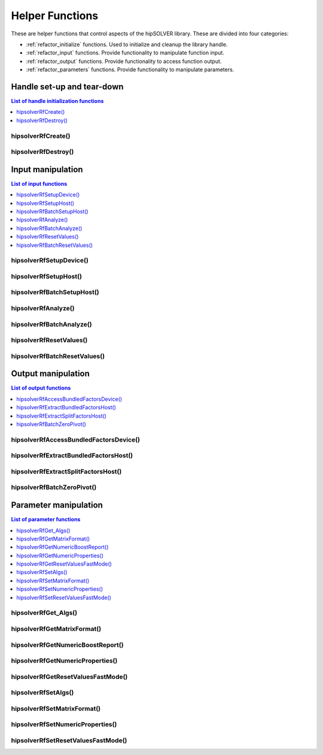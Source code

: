 .. _refactor_helpers:

****************
Helper Functions
****************

These are helper functions that control aspects of the hipSOLVER library. These are divided
into four categories:

* :ref:`refactor_initialize` functions. Used to initialize and cleanup the library handle.
* :ref:`refactor_input` functions. Provide functionality to manipulate function input.
* :ref:`refactor_output` functions. Provide functionality to access function output.
* :ref:`refactor_parameters` functions. Provide functionality to manipulate parameters.


.. _refactor_initialize:

Handle set-up and tear-down
===============================

.. contents:: List of handle initialization functions
   :local:
   :backlinks: top

hipsolverRfCreate()
-----------------------------------------
.. doxygenfunction:: hipsolverRfCreate

hipsolverRfDestroy()
-----------------------------------------
.. doxygenfunction:: hipsolverRfDestroy



.. _refactor_input:

Input manipulation
===============================

.. contents:: List of input functions
   :local:
   :backlinks: top

hipsolverRfSetupDevice()
-----------------------------------------
.. doxygenfunction:: hipsolverRfSetupDevice

hipsolverRfSetupHost()
-----------------------------------------
.. doxygenfunction:: hipsolverRfSetupHost

hipsolverRfBatchSetupHost()
-----------------------------------------
.. doxygenfunction:: hipsolverRfBatchSetupHost

hipsolverRfAnalyze()
-----------------------------------------
.. doxygenfunction:: hipsolverRfAnalyze

hipsolverRfBatchAnalyze()
-----------------------------------------
.. doxygenfunction:: hipsolverRfBatchAnalyze

hipsolverRfResetValues()
-----------------------------------------
.. doxygenfunction:: hipsolverRfResetValues

hipsolverRfBatchResetValues()
-----------------------------------------
.. doxygenfunction:: hipsolverRfBatchResetValues



.. _refactor_output:

Output manipulation
===============================

.. contents:: List of output functions
   :local:
   :backlinks: top

hipsolverRfAccessBundledFactorsDevice()
-----------------------------------------
.. doxygenfunction:: hipsolverRfAccessBundledFactorsDevice

hipsolverRfExtractBundledFactorsHost()
-----------------------------------------
.. doxygenfunction:: hipsolverRfExtractBundledFactorsHost

hipsolverRfExtractSplitFactorsHost()
-----------------------------------------
.. doxygenfunction:: hipsolverRfExtractSplitFactorsHost

hipsolverRfBatchZeroPivot()
-----------------------------------------
.. doxygenfunction:: hipsolverRfBatchZeroPivot



.. _refactor_parameters:

Parameter manipulation
===============================

.. contents:: List of parameter functions
   :local:
   :backlinks: top

hipsolverRfGet_Algs()
-----------------------------------------
.. doxygenfunction:: hipsolverRfGet_Algs

hipsolverRfGetMatrixFormat()
-----------------------------------------
.. doxygenfunction:: hipsolverRfGetMatrixFormat

hipsolverRfGetNumericBoostReport()
-----------------------------------------
.. doxygenfunction:: hipsolverRfGetNumericBoostReport

hipsolverRfGetNumericProperties()
-----------------------------------------
.. doxygenfunction:: hipsolverRfGetNumericProperties

hipsolverRfGetResetValuesFastMode()
-----------------------------------------
.. doxygenfunction:: hipsolverRfGetResetValuesFastMode

hipsolverRfSetAlgs()
-----------------------------------------
.. doxygenfunction:: hipsolverRfSetAlgs

hipsolverRfSetMatrixFormat()
-----------------------------------------
.. doxygenfunction:: hipsolverRfSetMatrixFormat

hipsolverRfSetNumericProperties()
-----------------------------------------
.. doxygenfunction:: hipsolverRfSetNumericProperties

hipsolverRfSetResetValuesFastMode()
-----------------------------------------
.. doxygenfunction:: hipsolverRfSetResetValuesFastMode

